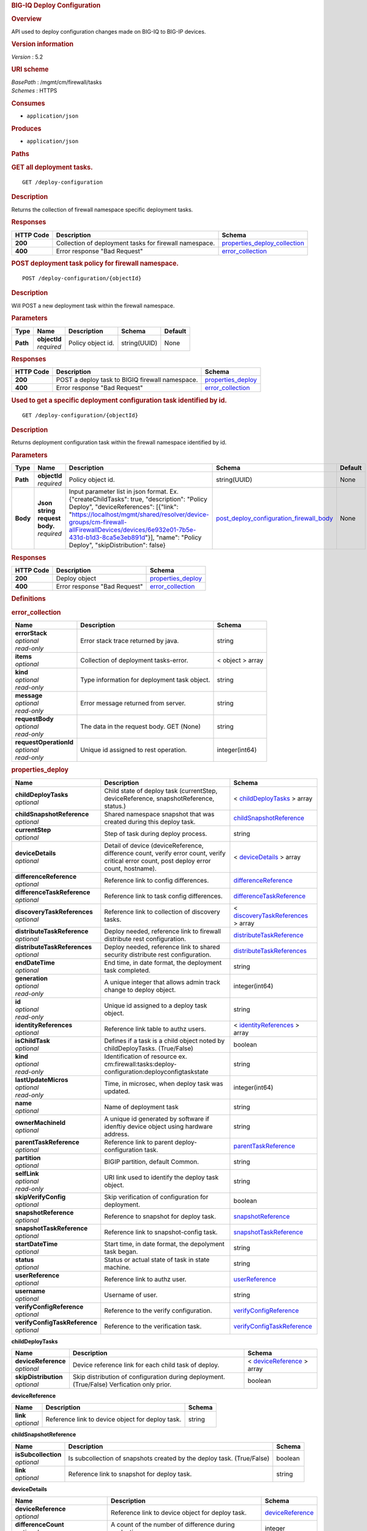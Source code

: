 .. raw:: html

   <div id="header">

.. rubric:: BIG-IQ Deploy Configuration
   :name: big-iq-deploy-configuration

.. raw:: html

   </div>

.. raw:: html

   <div id="content">

.. raw:: html

   <div class="sect1">

.. rubric:: Overview
   :name: _overview

.. raw:: html

   <div class="sectionbody">

.. raw:: html

   <div class="paragraph">

API used to deploy configuration changes made on BIG-IQ to BIG-IP
devices.

.. raw:: html

   </div>

.. raw:: html

   <div class="sect2">

.. rubric:: Version information
   :name: _version_information

.. raw:: html

   <div class="paragraph">

*Version* : 5.2

.. raw:: html

   </div>

.. raw:: html

   </div>

.. raw:: html

   <div class="sect2">

.. rubric:: URI scheme
   :name: _uri_scheme

.. raw:: html

   <div class="paragraph">

| *BasePath* : /mgmt/cm/firewall/tasks
| *Schemes* : HTTPS

.. raw:: html

   </div>

.. raw:: html

   </div>

.. raw:: html

   <div class="sect2">

.. rubric:: Consumes
   :name: _consumes

.. raw:: html

   <div class="ulist">

-  ``application/json``

.. raw:: html

   </div>

.. raw:: html

   </div>

.. raw:: html

   <div class="sect2">

.. rubric:: Produces
   :name: _produces

.. raw:: html

   <div class="ulist">

-  ``application/json``

.. raw:: html

   </div>

.. raw:: html

   </div>

.. raw:: html

   </div>

.. raw:: html

   </div>

.. raw:: html

   <div class="sect1">

.. rubric:: Paths
   :name: _paths

.. raw:: html

   <div class="sectionbody">

.. raw:: html

   <div class="sect2">

.. rubric:: GET all deployment tasks.
   :name: _deploy-configuration_get

.. raw:: html

   <div class="literalblock">

.. raw:: html

   <div class="content">

::

    GET /deploy-configuration

.. raw:: html

   </div>

.. raw:: html

   </div>

.. raw:: html

   <div class="sect3">

.. rubric:: Description
   :name: _description

.. raw:: html

   <div class="paragraph">

Returns the collection of firewall namespace specific deployment tasks.

.. raw:: html

   </div>

.. raw:: html

   </div>

.. raw:: html

   <div class="sect3">

.. rubric:: Responses
   :name: _responses

+-------------+----------------------------------------------------------+-----------------------------------------------------------------------+
| HTTP Code   | Description                                              | Schema                                                                |
+=============+==========================================================+=======================================================================+
| **200**     | Collection of deployment tasks for firewall namespace.   | `properties\_deploy\_collection <#_properties_deploy_collection>`__   |
+-------------+----------------------------------------------------------+-----------------------------------------------------------------------+
| **400**     | Error response "Bad Request"                             | `error\_collection <#_error_collection>`__                            |
+-------------+----------------------------------------------------------+-----------------------------------------------------------------------+

.. raw:: html

   </div>

.. raw:: html

   </div>

.. raw:: html

   <div class="sect2">

.. rubric:: POST deployment task policy for firewall namespace.
   :name: _deploy-configuration_objectid_post

.. raw:: html

   <div class="literalblock">

.. raw:: html

   <div class="content">

::

    POST /deploy-configuration/{objectId}

.. raw:: html

   </div>

.. raw:: html

   </div>

.. raw:: html

   <div class="sect3">

.. rubric:: Description
   :name: _description_2

.. raw:: html

   <div class="paragraph">

Will POST a new deployment task within the firewall namespace.

.. raw:: html

   </div>

.. raw:: html

   </div>

.. raw:: html

   <div class="sect3">

.. rubric:: Parameters
   :name: _parameters

+------------+------------------+---------------------+----------------+-----------+
| Type       | Name             | Description         | Schema         | Default   |
+============+==================+=====================+================+===========+
| **Path**   | | **objectId**   | Policy object id.   | string(UUID)   | None      |
|            | | *required*     |                     |                |           |
+------------+------------------+---------------------+----------------+-----------+

.. raw:: html

   </div>

.. raw:: html

   <div class="sect3">

.. rubric:: Responses
   :name: _responses_2

+-------------+---------------------------------------------------+------------------------------------------------+
| HTTP Code   | Description                                       | Schema                                         |
+=============+===================================================+================================================+
| **200**     | POST a deploy task to BIGIQ firewall namespace.   | `properties\_deploy <#_properties_deploy>`__   |
+-------------+---------------------------------------------------+------------------------------------------------+
| **400**     | Error response "Bad Request"                      | `error\_collection <#_error_collection>`__     |
+-------------+---------------------------------------------------+------------------------------------------------+

.. raw:: html

   </div>

.. raw:: html

   </div>

.. raw:: html

   <div class="sect2">

.. rubric:: Used to get a specific deployment configuration task
   identified by id.
   :name: _deploy-configuration_objectid_get

.. raw:: html

   <div class="literalblock">

.. raw:: html

   <div class="content">

::

    GET /deploy-configuration/{objectId}

.. raw:: html

   </div>

.. raw:: html

   </div>

.. raw:: html

   <div class="sect3">

.. rubric:: Description
   :name: _description_3

.. raw:: html

   <div class="paragraph">

Returns deployment configuration task within the firewall namespace
identified by id.

.. raw:: html

   </div>

.. raw:: html

   </div>

.. raw:: html

   <div class="sect3">

.. rubric:: Parameters
   :name: _parameters_2

+------------+-----------------------------------+-------------------------------------------------------------------------------------------------------------------------------------------------------------------------------------------------------------------------------------------------------------------------------------------------------------------------------+-----------------------------------------------------------------------------------------------+-----------+
| Type       | Name                              | Description                                                                                                                                                                                                                                                                                                                   | Schema                                                                                        | Default   |
+============+===================================+===============================================================================================================================================================================================================================================================================================================================+===============================================================================================+===========+
| **Path**   | | **objectId**                    | Policy object id.                                                                                                                                                                                                                                                                                                             | string(UUID)                                                                                  | None      |
|            | | *required*                      |                                                                                                                                                                                                                                                                                                                               |                                                                                               |           |
+------------+-----------------------------------+-------------------------------------------------------------------------------------------------------------------------------------------------------------------------------------------------------------------------------------------------------------------------------------------------------------------------------+-----------------------------------------------------------------------------------------------+-----------+
| **Body**   | | **Json string request body.**   | Input parameter list in json format. Ex. {"createChildTasks": true, "description": "Policy Deploy", "deviceReferences": [{"link": "https://localhost/mgmt/shared/resolver/device-groups/cm-firewall-allFirewallDevices/devices/6e932e01-7b5e-431d-b1d3-8ca5e3eb891d"}], "name": "Policy Deploy", "skipDistribution": false}   | `post\_deploy\_configuration\_firewall\_body <#_post_deploy_configuration_firewall_body>`__   | None      |
|            | | *required*                      |                                                                                                                                                                                                                                                                                                                               |                                                                                               |           |
+------------+-----------------------------------+-------------------------------------------------------------------------------------------------------------------------------------------------------------------------------------------------------------------------------------------------------------------------------------------------------------------------------+-----------------------------------------------------------------------------------------------+-----------+

.. raw:: html

   </div>

.. raw:: html

   <div class="sect3">

.. rubric:: Responses
   :name: _responses_3

+-------------+--------------------------------+------------------------------------------------+
| HTTP Code   | Description                    | Schema                                         |
+=============+================================+================================================+
| **200**     | Deploy object                  | `properties\_deploy <#_properties_deploy>`__   |
+-------------+--------------------------------+------------------------------------------------+
| **400**     | Error response "Bad Request"   | `error\_collection <#_error_collection>`__     |
+-------------+--------------------------------+------------------------------------------------+

.. raw:: html

   </div>

.. raw:: html

   </div>

.. raw:: html

   </div>

.. raw:: html

   </div>

.. raw:: html

   <div class="sect1">

.. rubric:: Definitions
   :name: _definitions

.. raw:: html

   <div class="sectionbody">

.. raw:: html

   <div class="sect2">

.. rubric:: error\_collection
   :name: _error_collection

+----------------------------+------------------------------------------------+--------------------+
| Name                       | Description                                    | Schema             |
+============================+================================================+====================+
| | **errorStack**           | Error stack trace returned by java.            | string             |
| | *optional*               |                                                |                    |
| | *read-only*              |                                                |                    |
+----------------------------+------------------------------------------------+--------------------+
| | **items**                | Collection of deployment tasks-error.          | < object > array   |
| | *optional*               |                                                |                    |
+----------------------------+------------------------------------------------+--------------------+
| | **kind**                 | Type information for deployment task object.   | string             |
| | *optional*               |                                                |                    |
| | *read-only*              |                                                |                    |
+----------------------------+------------------------------------------------+--------------------+
| | **message**              | Error message returned from server.            | string             |
| | *optional*               |                                                |                    |
| | *read-only*              |                                                |                    |
+----------------------------+------------------------------------------------+--------------------+
| | **requestBody**          | The data in the request body. GET (None)       | string             |
| | *optional*               |                                                |                    |
| | *read-only*              |                                                |                    |
+----------------------------+------------------------------------------------+--------------------+
| | **requestOperationId**   | Unique id assigned to rest operation.          | integer(int64)     |
| | *optional*               |                                                |                    |
| | *read-only*              |                                                |                    |
+----------------------------+------------------------------------------------+--------------------+

.. raw:: html

   </div>

.. raw:: html

   <div class="sect2">

.. rubric:: properties\_deploy
   :name: _properties_deploy

+-----------------------------------+---------------------------------------------------------------------------------------------------------------------------------------------+---------------------------------------------------------------------------------------+
| Name                              | Description                                                                                                                                 | Schema                                                                                |
+===================================+=============================================================================================================================================+=======================================================================================+
| | **childDeployTasks**            | Child state of deploy task (currentStep, deviceReference, snapshotReference, status.)                                                       | < `childDeployTasks <#_properties_deploy_childdeploytasks>`__ > array                 |
| | *optional*                      |                                                                                                                                             |                                                                                       |
+-----------------------------------+---------------------------------------------------------------------------------------------------------------------------------------------+---------------------------------------------------------------------------------------+
| | **childSnapshotReference**      | Shared namespace snapshot that was created during this deploy task.                                                                         | `childSnapshotReference <#_properties_deploy_childsnapshotreference>`__               |
| | *optional*                      |                                                                                                                                             |                                                                                       |
+-----------------------------------+---------------------------------------------------------------------------------------------------------------------------------------------+---------------------------------------------------------------------------------------+
| | **currentStep**                 | Step of task during deploy process.                                                                                                         | string                                                                                |
| | *optional*                      |                                                                                                                                             |                                                                                       |
+-----------------------------------+---------------------------------------------------------------------------------------------------------------------------------------------+---------------------------------------------------------------------------------------+
| | **deviceDetails**               | Detail of device (deviceReference, difference count, verify error count, verify critical error count, post deploy error count, hostname).   | < `deviceDetails <#_properties_deploy_devicedetails>`__ > array                       |
| | *optional*                      |                                                                                                                                             |                                                                                       |
+-----------------------------------+---------------------------------------------------------------------------------------------------------------------------------------------+---------------------------------------------------------------------------------------+
| | **differenceReference**         | Reference link to config differences.                                                                                                       | `differenceReference <#_properties_deploy_differencereference>`__                     |
| | *optional*                      |                                                                                                                                             |                                                                                       |
+-----------------------------------+---------------------------------------------------------------------------------------------------------------------------------------------+---------------------------------------------------------------------------------------+
| | **differenceTaskReference**     | Reference link to task config differences.                                                                                                  | `differenceTaskReference <#_properties_deploy_differencetaskreference>`__             |
| | *optional*                      |                                                                                                                                             |                                                                                       |
+-----------------------------------+---------------------------------------------------------------------------------------------------------------------------------------------+---------------------------------------------------------------------------------------+
| | **discoveryTaskReferences**     | Reference link to collection of discovery tasks.                                                                                            | < `discoveryTaskReferences <#_properties_deploy_discoverytaskreferences>`__ > array   |
| | *optional*                      |                                                                                                                                             |                                                                                       |
+-----------------------------------+---------------------------------------------------------------------------------------------------------------------------------------------+---------------------------------------------------------------------------------------+
| | **distributeTaskReference**     | Deploy needed, reference link to firewall distribute rest configuration.                                                                    | `distributeTaskReference <#_properties_deploy_distributetaskreference>`__             |
| | *optional*                      |                                                                                                                                             |                                                                                       |
+-----------------------------------+---------------------------------------------------------------------------------------------------------------------------------------------+---------------------------------------------------------------------------------------+
| | **distributeTaskReferences**    | Deploy needed, reference link to shared security distribute rest configuration.                                                             | `distributeTaskReferences <#_properties_deploy_distributetaskreferences>`__           |
| | *optional*                      |                                                                                                                                             |                                                                                       |
+-----------------------------------+---------------------------------------------------------------------------------------------------------------------------------------------+---------------------------------------------------------------------------------------+
| | **endDateTime**                 | End time, in date format, the deployment task completed.                                                                                    | string                                                                                |
| | *optional*                      |                                                                                                                                             |                                                                                       |
+-----------------------------------+---------------------------------------------------------------------------------------------------------------------------------------------+---------------------------------------------------------------------------------------+
| | **generation**                  | A unique integer that allows admin track change to deploy object.                                                                           | integer(int64)                                                                        |
| | *optional*                      |                                                                                                                                             |                                                                                       |
| | *read-only*                     |                                                                                                                                             |                                                                                       |
+-----------------------------------+---------------------------------------------------------------------------------------------------------------------------------------------+---------------------------------------------------------------------------------------+
| | **id**                          | Unique id assigned to a deploy task object.                                                                                                 | string                                                                                |
| | *optional*                      |                                                                                                                                             |                                                                                       |
| | *read-only*                     |                                                                                                                                             |                                                                                       |
+-----------------------------------+---------------------------------------------------------------------------------------------------------------------------------------------+---------------------------------------------------------------------------------------+
| | **identityReferences**          | Reference link table to authz users.                                                                                                        | < `identityReferences <#_properties_deploy_identityreferences>`__ > array             |
| | *optional*                      |                                                                                                                                             |                                                                                       |
+-----------------------------------+---------------------------------------------------------------------------------------------------------------------------------------------+---------------------------------------------------------------------------------------+
| | **isChildTask**                 | Defines if a task is a child object noted by childDeployTasks. (True/False)                                                                 | boolean                                                                               |
| | *optional*                      |                                                                                                                                             |                                                                                       |
+-----------------------------------+---------------------------------------------------------------------------------------------------------------------------------------------+---------------------------------------------------------------------------------------+
| | **kind**                        | Identification of resource ex. cm:firewall:tasks:deploy-configuration:deployconfigtaskstate                                                 | string                                                                                |
| | *optional*                      |                                                                                                                                             |                                                                                       |
| | *read-only*                     |                                                                                                                                             |                                                                                       |
+-----------------------------------+---------------------------------------------------------------------------------------------------------------------------------------------+---------------------------------------------------------------------------------------+
| | **lastUpdateMicros**            | Time, in microsec, when deploy task was updated.                                                                                            | integer(int64)                                                                        |
| | *optional*                      |                                                                                                                                             |                                                                                       |
| | *read-only*                     |                                                                                                                                             |                                                                                       |
+-----------------------------------+---------------------------------------------------------------------------------------------------------------------------------------------+---------------------------------------------------------------------------------------+
| | **name**                        | Name of deployment task                                                                                                                     | string                                                                                |
| | *optional*                      |                                                                                                                                             |                                                                                       |
+-----------------------------------+---------------------------------------------------------------------------------------------------------------------------------------------+---------------------------------------------------------------------------------------+
| | **ownerMachineId**              | A unique id generated by software if idenftiy device object using hardware address.                                                         | string                                                                                |
| | *optional*                      |                                                                                                                                             |                                                                                       |
+-----------------------------------+---------------------------------------------------------------------------------------------------------------------------------------------+---------------------------------------------------------------------------------------+
| | **parentTaskReference**         | Reference link to parent deploy-configuration task.                                                                                         | `parentTaskReference <#_properties_deploy_parenttaskreference>`__                     |
| | *optional*                      |                                                                                                                                             |                                                                                       |
+-----------------------------------+---------------------------------------------------------------------------------------------------------------------------------------------+---------------------------------------------------------------------------------------+
| | **partition**                   | BIGIP partition, default Common.                                                                                                            | string                                                                                |
| | *optional*                      |                                                                                                                                             |                                                                                       |
+-----------------------------------+---------------------------------------------------------------------------------------------------------------------------------------------+---------------------------------------------------------------------------------------+
| | **selfLink**                    | URI link used to identify the deploy task object.                                                                                           | string                                                                                |
| | *optional*                      |                                                                                                                                             |                                                                                       |
| | *read-only*                     |                                                                                                                                             |                                                                                       |
+-----------------------------------+---------------------------------------------------------------------------------------------------------------------------------------------+---------------------------------------------------------------------------------------+
| | **skipVerifyConfig**            | Skip verification of configuration for deployment.                                                                                          | boolean                                                                               |
| | *optional*                      |                                                                                                                                             |                                                                                       |
+-----------------------------------+---------------------------------------------------------------------------------------------------------------------------------------------+---------------------------------------------------------------------------------------+
| | **snapshotReference**           | Reference to snapshot for deploy task.                                                                                                      | `snapshotReference <#_properties_deploy_snapshotreference>`__                         |
| | *optional*                      |                                                                                                                                             |                                                                                       |
+-----------------------------------+---------------------------------------------------------------------------------------------------------------------------------------------+---------------------------------------------------------------------------------------+
| | **snapshotTaskReference**       | Reference link to snapshot-config task.                                                                                                     | `snapshotTaskReference <#_properties_deploy_snapshottaskreference>`__                 |
| | *optional*                      |                                                                                                                                             |                                                                                       |
+-----------------------------------+---------------------------------------------------------------------------------------------------------------------------------------------+---------------------------------------------------------------------------------------+
| | **startDateTime**               | Start time, in date format, the depolyment task began.                                                                                      | string                                                                                |
| | *optional*                      |                                                                                                                                             |                                                                                       |
+-----------------------------------+---------------------------------------------------------------------------------------------------------------------------------------------+---------------------------------------------------------------------------------------+
| | **status**                      | Status or actual state of task in state machine.                                                                                            | string                                                                                |
| | *optional*                      |                                                                                                                                             |                                                                                       |
+-----------------------------------+---------------------------------------------------------------------------------------------------------------------------------------------+---------------------------------------------------------------------------------------+
| | **userReference**               | Reference link to authz user.                                                                                                               | `userReference <#_properties_deploy_userreference>`__                                 |
| | *optional*                      |                                                                                                                                             |                                                                                       |
+-----------------------------------+---------------------------------------------------------------------------------------------------------------------------------------------+---------------------------------------------------------------------------------------+
| | **username**                    | Username of user.                                                                                                                           | string                                                                                |
| | *optional*                      |                                                                                                                                             |                                                                                       |
+-----------------------------------+---------------------------------------------------------------------------------------------------------------------------------------------+---------------------------------------------------------------------------------------+
| | **verifyConfigReference**       | Reference to the verify configuration.                                                                                                      | `verifyConfigReference <#_properties_deploy_verifyconfigreference>`__                 |
| | *optional*                      |                                                                                                                                             |                                                                                       |
+-----------------------------------+---------------------------------------------------------------------------------------------------------------------------------------------+---------------------------------------------------------------------------------------+
| | **verifyConfigTaskReference**   | Reference to the verification task.                                                                                                         | `verifyConfigTaskReference <#_properties_deploy_verifyconfigtaskreference>`__         |
| | *optional*                      |                                                                                                                                             |                                                                                       |
+-----------------------------------+---------------------------------------------------------------------------------------------------------------------------------------------+---------------------------------------------------------------------------------------+

.. raw:: html

   <div id="_properties_deploy_childdeploytasks" class="paragraph">

**childDeployTasks**

.. raw:: html

   </div>

+--------------------------+---------------------------------------------------------------------------------------------+-----------------------------------------------------------------------+
| Name                     | Description                                                                                 | Schema                                                                |
+==========================+=============================================================================================+=======================================================================+
| | **deviceReference**    | Device reference link for each child task of deploy.                                        | < `deviceReference <#_properties_deploy_devicereference>`__ > array   |
| | *optional*             |                                                                                             |                                                                       |
+--------------------------+---------------------------------------------------------------------------------------------+-----------------------------------------------------------------------+
| | **skipDistribution**   | Skip distribution of configuration during deployment.(True/False) Verfication only prior.   | boolean                                                               |
| | *optional*             |                                                                                             |                                                                       |
+--------------------------+---------------------------------------------------------------------------------------------+-----------------------------------------------------------------------+

.. raw:: html

   <div id="_properties_deploy_devicereference" class="paragraph">

**deviceReference**

.. raw:: html

   </div>

+----------------+----------------------------------------------------+----------+
| Name           | Description                                        | Schema   |
+================+====================================================+==========+
| | **link**     | Reference link to device object for deploy task.   | string   |
| | *optional*   |                                                    |          |
+----------------+----------------------------------------------------+----------+

.. raw:: html

   <div id="_properties_deploy_childsnapshotreference"
   class="paragraph">

**childSnapshotReference**

.. raw:: html

   </div>

+-------------------------+--------------------------------------------------------------------------+-----------+
| Name                    | Description                                                              | Schema    |
+=========================+==========================================================================+===========+
| | **isSubcollection**   | Is subcollection of snapshots created by the deploy task. (True/False)   | boolean   |
| | *optional*            |                                                                          |           |
+-------------------------+--------------------------------------------------------------------------+-----------+
| | **link**              | Reference link to snapshot for deploy task.                              | string    |
| | *optional*            |                                                                          |           |
+-------------------------+--------------------------------------------------------------------------+-----------+

.. raw:: html

   <div id="_properties_deploy_devicedetails" class="paragraph">

**deviceDetails**

.. raw:: html

   </div>

+----------------------------------------+---------------------------------------------------------------+-------------------------------------------------------------+
| Name                                   | Description                                                   | Schema                                                      |
+========================================+===============================================================+=============================================================+
| | **deviceReference**                  | Reference link to device object for deploy task.              | `deviceReference <#_properties_deploy_devicereference>`__   |
| | *optional*                           |                                                               |                                                             |
+----------------------------------------+---------------------------------------------------------------+-------------------------------------------------------------+
| | **differenceCount**                  | A count of the number of difference during evaluation.        | integer                                                     |
| | *optional*                           |                                                               |                                                             |
+----------------------------------------+---------------------------------------------------------------+-------------------------------------------------------------+
| | **hostname**                         | Hostname of device deploying configuration to.                | string                                                      |
| | *optional*                           |                                                               |                                                             |
+----------------------------------------+---------------------------------------------------------------+-------------------------------------------------------------+
| | **postDeploymentErrorCount**         | A count of the errors encountered post deploy.                | integer                                                     |
| | *optional*                           |                                                               |                                                             |
+----------------------------------------+---------------------------------------------------------------+-------------------------------------------------------------+
| | **verificationCriticalErrorCount**   | A count of critical errors encountered during verification.   | integer                                                     |
| | *optional*                           |                                                               |                                                             |
+----------------------------------------+---------------------------------------------------------------+-------------------------------------------------------------+
| | **verificationErrorCount**           | A count of errors encountered during verification.            | integer                                                     |
| | *optional*                           |                                                               |                                                             |
+----------------------------------------+---------------------------------------------------------------+-------------------------------------------------------------+

.. raw:: html

   <div id="_properties_deploy_devicereference" class="paragraph">

**deviceReference**

.. raw:: html

   </div>

+----------------+----------------------------------------------------+----------+
| Name           | Description                                        | Schema   |
+================+====================================================+==========+
| | **link**     | Reference link to device object for deploy task.   | string   |
| | *optional*   |                                                    |          |
+----------------+----------------------------------------------------+----------+

.. raw:: html

   <div id="_properties_deploy_differencereference" class="paragraph">

**differenceReference**

.. raw:: html

   </div>

+-------------------------+------------------------------------------------+-----------+
| Name                    | Description                                    | Schema    |
+=========================+================================================+===========+
| | **isSubcollection**   | Is subcollection of differences (True/False)   | boolean   |
| | *optional*            |                                                |           |
+-------------------------+------------------------------------------------+-----------+
| | **link**              | Reference link to difference array object.     | string    |
| | *optional*            |                                                |           |
+-------------------------+------------------------------------------------+-----------+

.. raw:: html

   <div id="_properties_deploy_differencetaskreference"
   class="paragraph">

**differenceTaskReference**

.. raw:: html

   </div>

+----------------+---------------------------------------+----------+
| Name           | Description                           | Schema   |
+================+=======================================+==========+
| | **link**     | Reference link to differencer task.   | string   |
| | *optional*   |                                       |          |
+----------------+---------------------------------------+----------+

.. raw:: html

   <div id="_properties_deploy_differencetaskreferences"
   class="paragraph">

**differenceTaskReferences**

.. raw:: html

   </div>

+-------------------------+-----------------------------------------+-----------+
| Name                    | Description                             | Schema    |
+=========================+=========================================+===========+
| | **isSubcollection**   | Is subcollection of diffencer tasks.    | boolean   |
| | *optional*            |                                         |           |
+-------------------------+-----------------------------------------+-----------+
| | **link**              | Reference links to differencer tasks.   | string    |
| | *optional*            |                                         |           |
+-------------------------+-----------------------------------------+-----------+

.. raw:: html

   <div id="_properties_deploy_discoverytaskreferences"
   class="paragraph">

**discoveryTaskReferences**

.. raw:: html

   </div>

+-------------------------+----------------------------------------+-----------+
| Name                    | Description                            | Schema    |
+=========================+========================================+===========+
| | **isSubcollection**   | Is subcollection of discovery tasks.   | boolean   |
| | *optional*            |                                        |           |
+-------------------------+----------------------------------------+-----------+
| | **link**              | Reference links to discovery tasks.    | string    |
| | *optional*            |                                        |           |
+-------------------------+----------------------------------------+-----------+

.. raw:: html

   <div id="_properties_deploy_distributetaskreference"
   class="paragraph">

**distributeTaskReference**

.. raw:: html

   </div>

+----------------+---------------------------------------+----------+
| Name           | Description                           | Schema   |
+================+=======================================+==========+
| | **link**     | Reference links to distribute task.   | string   |
| | *optional*   |                                       |          |
+----------------+---------------------------------------+----------+

.. raw:: html

   <div id="_properties_deploy_distributetaskreferences"
   class="paragraph">

**distributeTaskReferences**

.. raw:: html

   </div>

+-------------------------+-----------------------------------------+-----------+
| Name                    | Description                             | Schema    |
+=========================+=========================================+===========+
| | **isSubcollection**   | Is subcollection of distribute tasks.   | boolean   |
| | *optional*            |                                         |           |
+-------------------------+-----------------------------------------+-----------+
| | **link**              | Reference links to distribute tasks.    | string    |
| | *optional*            |                                         |           |
+-------------------------+-----------------------------------------+-----------+

.. raw:: html

   <div id="_properties_deploy_identityreferences" class="paragraph">

**identityReferences**

.. raw:: html

   </div>

+-------------------------+--------------------------------------------------+-----------+
| Name                    | Description                                      | Schema    |
+=========================+==================================================+===========+
| | **isSubcollection**   | Is subcollection of identity reference object.   | boolean   |
| | *optional*            |                                                  |           |
+-------------------------+--------------------------------------------------+-----------+
| | **link**              | Reference links to identity reference object.    | string    |
| | *optional*            |                                                  |           |
+-------------------------+--------------------------------------------------+-----------+

.. raw:: html

   <div id="_properties_deploy_parenttaskreference" class="paragraph">

**parentTaskReference**

.. raw:: html

   </div>

+----------------+-------------------------------------------------+----------+
| Name           | Description                                     | Schema   |
+================+=================================================+==========+
| | **link**     | Reference links to deploy-configuration task.   | string   |
| | *optional*   |                                                 |          |
+----------------+-------------------------------------------------+----------+

.. raw:: html

   <div id="_properties_deploy_snapshotreference" class="paragraph">

**snapshotReference**

.. raw:: html

   </div>

+----------------+---------------------------------------+----------+
| Name           | Description                           | Schema   |
+================+=======================================+==========+
| | **link**     | Reference links to snapshot object.   | string   |
| | *optional*   |                                       |          |
+----------------+---------------------------------------+----------+

.. raw:: html

   <div id="_properties_deploy_snapshottaskreference" class="paragraph">

**snapshotTaskReference**

.. raw:: html

   </div>

+-------------------------+---------------------------------------+-----------+
| Name                    | Description                           | Schema    |
+=========================+=======================================+===========+
| | **isSubcollection**   | Is subcollection of snapshot tasks.   | boolean   |
| | *optional*            |                                       |           |
+-------------------------+---------------------------------------+-----------+
| | **link**              | Reference links to snapshot task.     | string    |
| | *optional*            |                                       |           |
+-------------------------+---------------------------------------+-----------+

.. raw:: html

   <div id="_properties_deploy_userreference" class="paragraph">

**userReference**

.. raw:: html

   </div>

+----------------+---------------------------------------------+----------+
| Name           | Description                                 | Schema   |
+================+=============================================+==========+
| | **link**     | Reference links to user reference object.   | string   |
| | *optional*   |                                             |          |
+----------------+---------------------------------------------+----------+

.. raw:: html

   <div id="_properties_deploy_verifyconfigreference" class="paragraph">

**verifyConfigReference**

.. raw:: html

   </div>

+----------------+-----------------------------------------------------+----------+
| Name           | Description                                         | Schema   |
+================+=====================================================+==========+
| | **link**     | Reference links to verification reference object.   | string   |
| | *optional*   |                                                     |          |
+----------------+-----------------------------------------------------+----------+

.. raw:: html

   <div id="_properties_deploy_verifyconfigtaskreference"
   class="paragraph">

**verifyConfigTaskReference**

.. raw:: html

   </div>

+----------------+--------------------------------------------------+----------+
| Name           | Description                                      | Schema   |
+================+==================================================+==========+
| | **link**     | Reference links to verifcation reference task.   | string   |
| | *optional*   |                                                  |          |
+----------------+--------------------------------------------------+----------+

.. raw:: html

   </div>

.. raw:: html

   <div class="sect2">

.. rubric:: properties\_deploy\_collection
   :name: _properties_deploy_collection

+--------------------------+---------------------------------------------------------------------------------------+--------------------+
| Name                     | Description                                                                           | Schema             |
+==========================+=======================================================================================+====================+
| | **generation**         | A unique integer that tracks changes to deploy collection object.                     | integer(int64)     |
| | *optional*             |                                                                                       |                    |
| | *read-only*            |                                                                                       |                    |
+--------------------------+---------------------------------------------------------------------------------------+--------------------+
| | **items**              | Collection of deploy tasks-properties.                                                | < object > array   |
| | *optional*             |                                                                                       |                    |
+--------------------------+---------------------------------------------------------------------------------------+--------------------+
| | **kind**               | Type information for this deploy collection object.                                   | string             |
| | *optional*             |                                                                                       |                    |
| | *read-only*            |                                                                                       |                    |
+--------------------------+---------------------------------------------------------------------------------------+--------------------+
| | **lastUpdateMicros**   | Update time (micros) for last change made to an deploy task collection object-time.   | integer(int64)     |
| | *optional*             |                                                                                       |                    |
| | *read-only*            |                                                                                       |                    |
+--------------------------+---------------------------------------------------------------------------------------+--------------------+
| | **selfLink**           | A reference link URI to the deploy task collection object.                            | string             |
| | *optional*             |                                                                                       |                    |
| | *read-only*            |                                                                                       |                    |
+--------------------------+---------------------------------------------------------------------------------------+--------------------+

.. raw:: html

   </div>

.. raw:: html

   <div class="sect2">

.. rubric:: post\_device\_trust\_body
   :name: _post_deploy_configuration_firewall_body

+-----------------------------------+-------------------------------------------------------------------------------------+-----------+
| Name                              | Description                                                                         | Schema    |
+===================================+=====================================================================================+===========+
| | **createChildTasks**            | This deployment with create child tasks as part of process.                         | boolean   |
| | *optional*                      |                                                                                     |           |
+-----------------------------------+-------------------------------------------------------------------------------------+-----------+
| | **skipVerifyConfig**            | Boolean to allow user to disable verifiation of configuration.                      | boolean   |
| | *optional*                      |                                                                                     |           |
+-----------------------------------+-------------------------------------------------------------------------------------+-----------+
| | **skipDistribution**            | Boolean to allow user to disable distribution of configuration to a BIGIP device.   | boolean   |
| | *optional*                      |                                                                                     |           |
+-----------------------------------+-------------------------------------------------------------------------------------+-----------+
| | **snapshotReference**           | Reference to device snapshot. default: null                                         | string    |
| | *optional*                      |                                                                                     |           |
+-----------------------------------+-------------------------------------------------------------------------------------+-----------+
| | **objectsToDeployReferences**   | Reference to adc objects to be distributed.                                         | string    |
| | *optional*                      |                                                                                     |           |
+-----------------------------------+-------------------------------------------------------------------------------------+-----------+
| | **name**                        | Name of ADC deployment task.                                                        | string    |
| | *required*                      |                                                                                     |           |
+-----------------------------------+-------------------------------------------------------------------------------------+-----------+
| | **deviceReference**             | Reference link to device object.                                                    | string    |
| | *required*                      |                                                                                     |           |
+-----------------------------------+-------------------------------------------------------------------------------------+-----------+
| | **description**                 | Description of deployment task.                                                     | string    |
| | *optional*                      |                                                                                     |           |
+-----------------------------------+-------------------------------------------------------------------------------------+-----------+

.. raw:: html

   </div>

.. raw:: html

   </div>

.. raw:: html

   </div>

.. raw:: html

   </div>

.. raw:: html

   <div id="footer">

.. raw:: html

   <div id="footer-text">

Last updated 2017-01-13 13:13:45 EST

.. raw:: html

   </div>

.. raw:: html

   </div>
